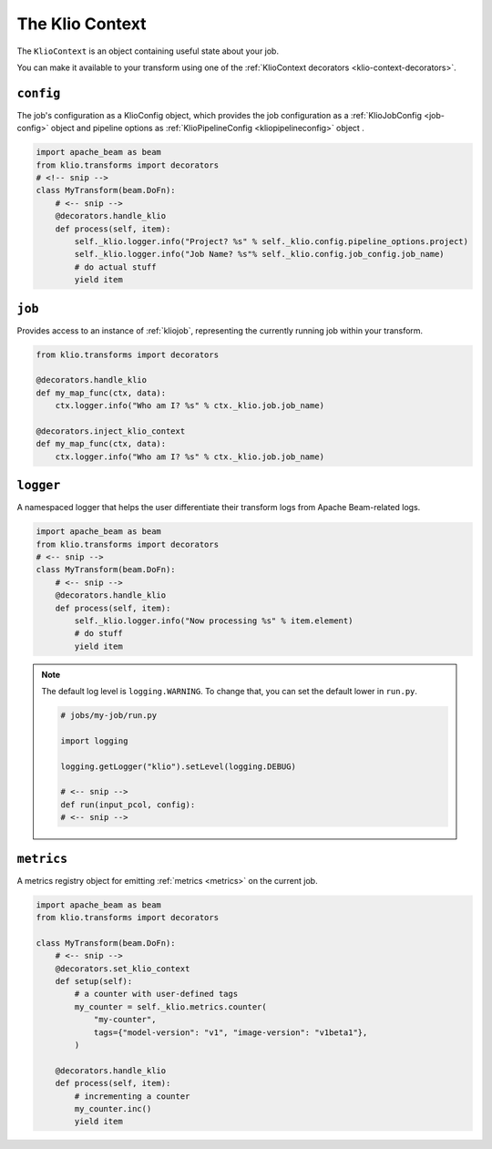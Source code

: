 .. kliocontext:

The Klio Context
================

The ``KlioContext`` is an object containing useful state about your job.

You can make it available to your transform using one of the :ref:`KlioContext decorators <klio-context-decorators>`.


``config``
----------
The job's configuration as a KlioConfig object, which provides the job configuration as a :ref:`KlioJobConfig <job-config>` object and pipeline options as :ref:`KlioPipelineConfig <kliopipelineconfig>` object .

.. code-block:: python

    import apache_beam as beam
    from klio.transforms import decorators
    # <!-- snip -->
    class MyTransform(beam.DoFn):
        # <-- snip -->
        @decorators.handle_klio
        def process(self, item):
            self._klio.logger.info("Project? %s" % self._klio.config.pipeline_options.project)
            self._klio.logger.info("Job Name? %s"% self._klio.config.job_config.job_name)
            # do actual stuff
            yield item


``job``
-------
Provides access to an instance of :ref:`kliojob`, representing the currently running job within your transform.

.. code-block:: python

    from klio.transforms import decorators

    @decorators.handle_klio
    def my_map_func(ctx, data):
        ctx.logger.info("Who am I? %s" % ctx._klio.job.job_name)

    @decorators.inject_klio_context
    def my_map_func(ctx, data):
        ctx.logger.info("Who am I? %s" % ctx._klio.job.job_name)


``logger``
----------

A namespaced logger that helps the user differentiate their transform logs from Apache Beam-related logs.

.. code-block:: python

    import apache_beam as beam
    from klio.transforms import decorators
    # <-- snip -->
    class MyTransform(beam.DoFn):
        # <-- snip -->
        @decorators.handle_klio
        def process(self, item):
            self._klio.logger.info("Now processing %s" % item.element)
            # do stuff
            yield item


.. note::

    The default log level is ``logging.WARNING``.
    To change that, you can set the default lower in ``run.py``.

    .. code-block:: python

        # jobs/my-job/run.py

        import logging

        logging.getLogger("klio").setLevel(logging.DEBUG)

        # <-- snip -->
        def run(input_pcol, config):
        # <-- snip -->


``metrics``
-----------

A metrics registry object for emitting :ref:`metrics <metrics>` on the current job.

.. code-block:: python

    import apache_beam as beam
    from klio.transforms import decorators

    class MyTransform(beam.DoFn):
        # <-- snip -->
        @decorators.set_klio_context
        def setup(self):
            # a counter with user-defined tags
            my_counter = self._klio.metrics.counter(
                "my-counter",
                tags={"model-version": "v1", "image-version": "v1beta1"},
            )

        @decorators.handle_klio
        def process(self, item):
            # incrementing a counter
            my_counter.inc()
            yield item
